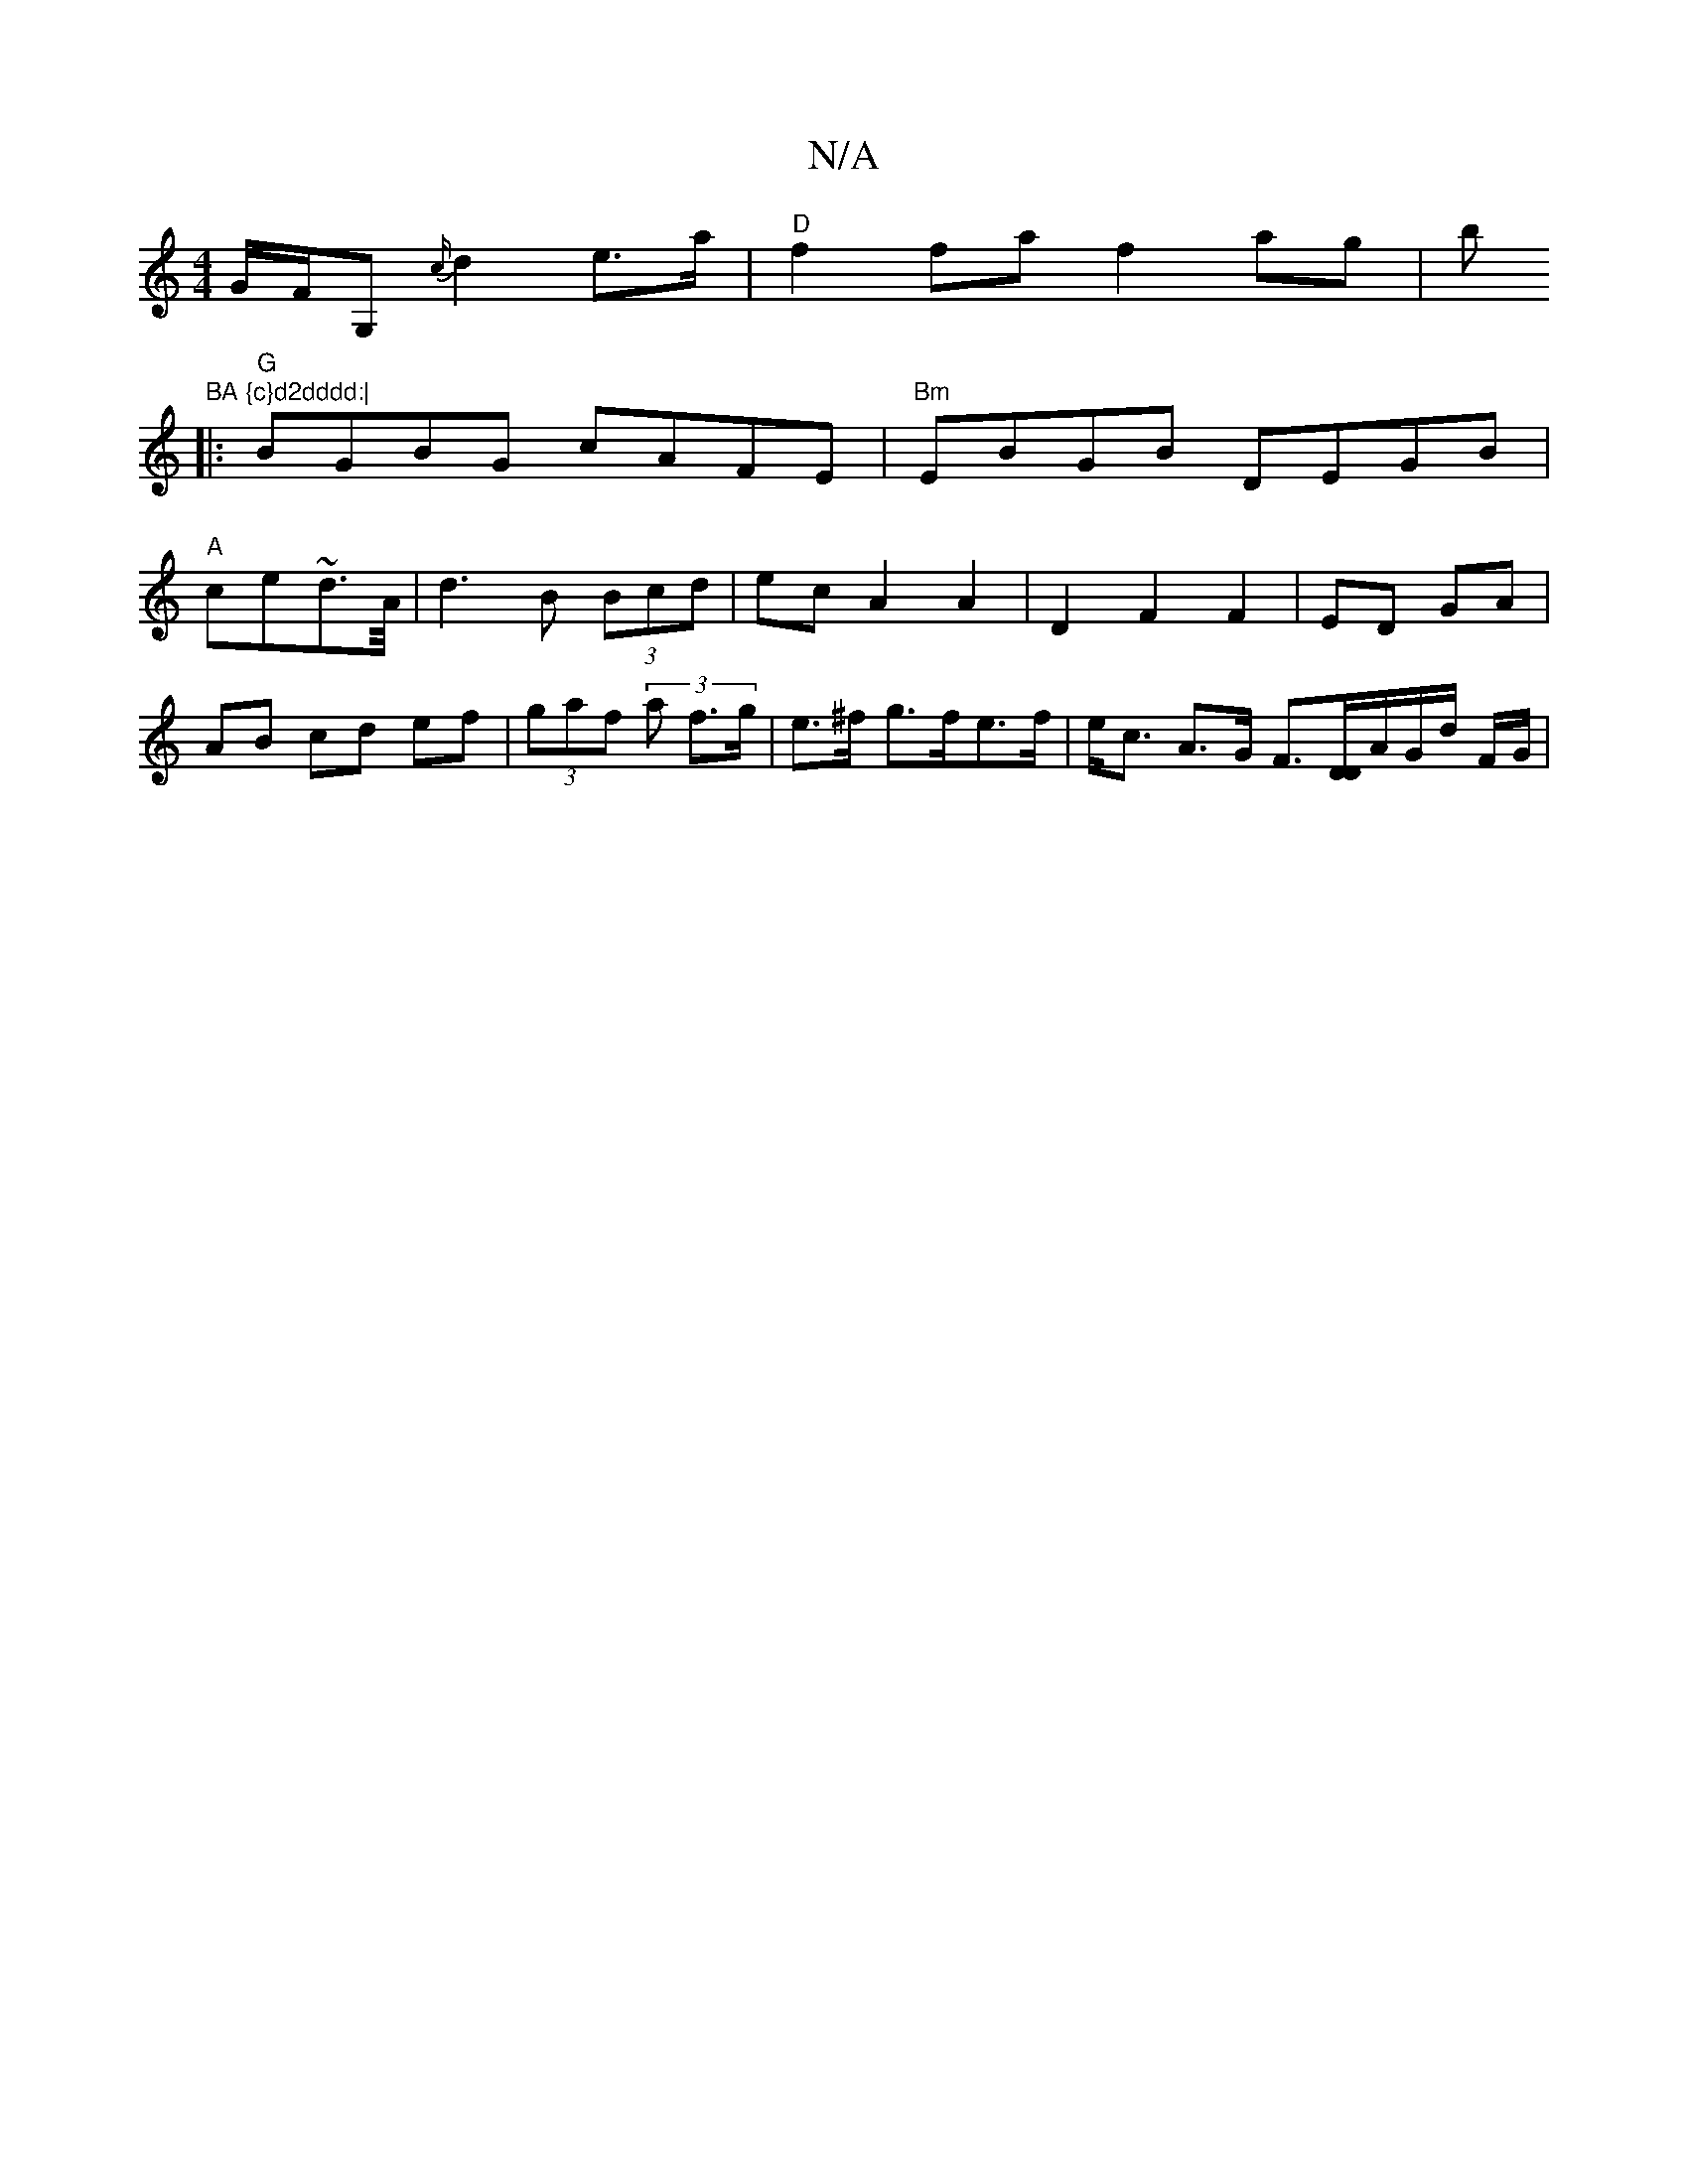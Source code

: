 X:1
T:N/A
M:4/4
R:N/A
K:Cmajor
G/F/G,{c/}d2 e>a|"D"f2fa f2 ag|b"BA {c}d2dddd:|
|: "G"BGBG cAFE|"Bm"EBGB DEGB|
"A"ce~d3/A//|d3 B (3Bcd|ecA2A2|D2 F2 F2|ED GA|AB cd ef | (3gaf (3 a f>g | e>^f g>fe>f | e<c A>G F>[DD]A/2G/2d/2 F/2G/2 | 